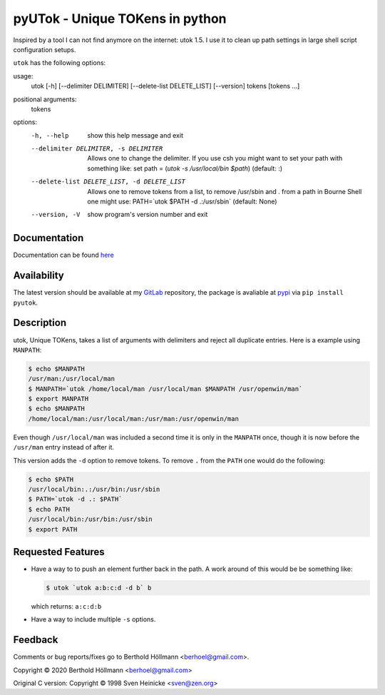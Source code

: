 ==================================
 pyUTok - Unique TOKens in python
==================================

Inspired by a tool I can not find anymore on the internet: utok 1.5. I
use it to clean up path settings in large shell script configuration
setups.

``utok`` has the following options:

usage:
  utok [-h] [--delimiter DELIMITER] [--delete-list DELETE_LIST] [--version] tokens [tokens ...]

positional arguments:
  tokens

options:
  -h, --help            show this help message and exit
  --delimiter DELIMITER, -s DELIMITER
                        Allows one to change the delimiter. If you use csh you might want to set your path with something like: set path = (`utok -s \ /usr/local/bin $path`) (default: :)
  --delete-list DELETE_LIST, -d DELETE_LIST
                        Allows one to remove tokens from a list, to remove /usr/sbin and . from a path in Bourne Shell one might use: PATH=`utok $PATH -d .:/usr/sbin` (default: None)
  --version, -V         show program's version number and exit

Documentation
=============

Documentation can be found `here <https://python.höllmanns.de/utok/>`_

Availability
============

The latest version should be available at my `GitLab
<https://gitlab.com/berhoel/python/pyutok>`_ repository, the package
is avaliable at `pypi <https://pypi.org/project/pyutok/>`_ via ``pip
install pyutok``.

Description
===========

utok, Unique TOKens, takes a list of arguments with delimiters and
reject all duplicate entries. Here is a example using ``MANPATH``:

.. code-block:: console

    $ echo $MANPATH
    /usr/man:/usr/local/man
    $ MANPATH=`utok /home/local/man /usr/local/man $MANPATH /usr/openwin/man`
    $ export MANPATH
    $ echo $MANPATH
    /home/local/man:/usr/local/man:/usr/man:/usr/openwin/man


Even though ``/usr/local/man`` was included a second time it is only
in the ``MANPATH`` once, though it is now before the ``/usr/man``
entry instead of after it.

This version adds the ``-d`` option to remove tokens. To remove ``.``
from the ``PATH`` one would do the following:

.. code-block:: console

    $ echo $PATH
    /usr/local/bin:.:/usr/bin:/usr/sbin
    $ PATH=`utok -d .: $PATH`
    $ echo PATH
    /usr/local/bin:/usr/bin:/usr/sbin
    $ export PATH


Requested Features
==================

* Have a way to to push an element further back in the path. A work
  around of this would be be something like:

  .. code-block:: console

    $ utok `utok a:b:c:d -d b` b

  which returns: ``a:c:d:b``

* Have a way to include multiple ``-s`` options.

Feedback
========

Comments or bug reports/fixes go to Berthold Höllmann <berhoel@gmail.com>.

Copyright © 2020 Berthold Höllmann <berhoel@gmail.com>

Original C version:
Copyright © 1998 Sven Heinicke <sven@zen.org>

..
  Local Variables:
  mode: rst
  End:
